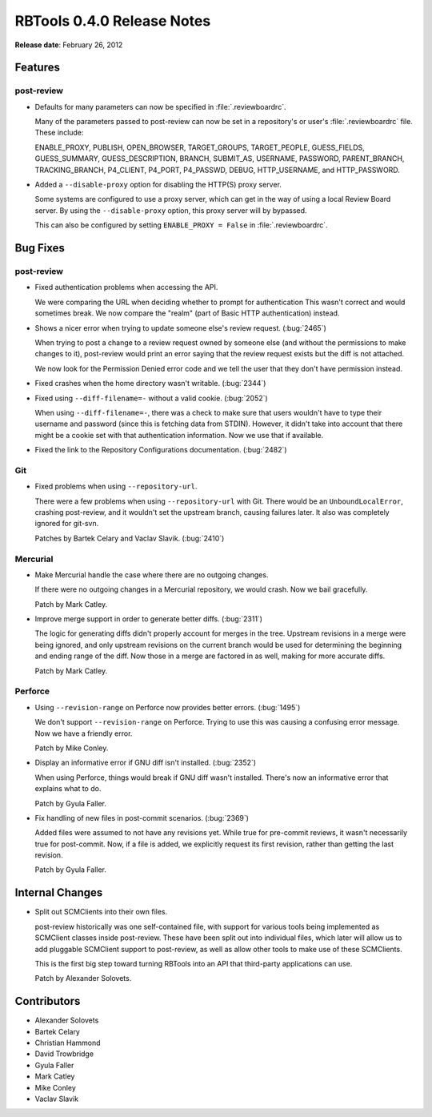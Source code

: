 ===========================
RBTools 0.4.0 Release Notes
===========================

**Release date**: February 26, 2012


Features
========

post-review
-----------

* Defaults for many parameters can now be specified in :file:`.reviewboardrc`.

  Many of the parameters passed to post-review can now be set in a
  repository's or user's :file:`.reviewboardrc` file. These include:

  ENABLE_PROXY, PUBLISH, OPEN_BROWSER, TARGET_GROUPS, TARGET_PEOPLE,
  GUESS_FIELDS, GUESS_SUMMARY, GUESS_DESCRIPTION, BRANCH, SUBMIT_AS, USERNAME,
  PASSWORD, PARENT_BRANCH, TRACKING_BRANCH, P4_CLIENT, P4_PORT, P4_PASSWD,
  DEBUG, HTTP_USERNAME, and HTTP_PASSWORD.

* Added a ``--disable-proxy`` option for disabling the HTTP(S) proxy
  server.

  Some systems are configured to use a proxy server, which can get in the
  way of using a local Review Board server. By using the
  ``--disable-proxy`` option, this proxy server will by bypassed.

  This can also be configured by setting ``ENABLE_PROXY = False`` in
  :file:`.reviewboardrc`.


Bug Fixes
=========

post-review
-----------

* Fixed authentication problems when accessing the API.

  We were comparing the URL when deciding whether to prompt for authentication
  This wasn't correct and would sometimes break. We now compare the "realm"
  (part of Basic HTTP authentication) instead.

* Shows a nicer error when trying to update someone else's review request.
  (:bug:`2465`)

  When trying to post a change to a review request owned by someone else
  (and without the permissions to make changes to it), post-review would
  print an error saying that the review request exists but the diff is not
  attached.

  We now look for the Permission Denied error code and we tell the user
  that they don't have permission instead.

* Fixed crashes when the home directory wasn't writable. (:bug:`2344`)

* Fixed using ``--diff-filename=-`` without a valid cookie. (:bug:`2052`)

  When using ``--diff-filename=-``, there was a check to make sure that
  users wouldn't have to type their username and password (since this is
  fetching data from STDIN). However, it didn't take into account that
  there might be a cookie set with that authentication information. Now
  we use that if available.

* Fixed the link to the Repository Configurations documentation. (:bug:`2482`)


Git
---

* Fixed problems when using ``--repository-url``.

  There were a few problems when using ``--repository-url`` with Git.
  There would be an ``UnboundLocalError``, crashing post-review, and
  it wouldn't set the upstream branch, causing failures later. It also was
  completely ignored for git-svn.

  Patches by Bartek Celary and Vaclav Slavik. (:bug:`2410`)


Mercurial
---------

* Make Mercurial handle the case where there are no outgoing changes.

  If there were no outgoing changes in a Mercurial repository, we would
  crash. Now we bail gracefully.

  Patch by Mark Catley.

* Improve merge support in order to generate better diffs. (:bug:`2311`)

  The logic for generating diffs didn't properly account for merges in
  the tree. Upstream revisions in a merge were being ignored, and only
  upstream revisions on the current branch would be used for determining
  the beginning and ending range of the diff. Now those in a merge are
  factored in as well, making for more accurate diffs.

  Patch by Mark Catley.


Perforce
--------

* Using ``--revision-range`` on Perforce now provides better errors.
  (:bug:`1495`)

  We don't support ``--revision-range`` on Perforce. Trying to use
  this was causing a confusing error message. Now we have a friendly
  error.

  Patch by Mike Conley.

* Display an informative error if GNU diff isn't installed. (:bug:`2352`)

  When using Perforce, things would break if GNU diff wasn't installed.
  There's now an informative error that explains what to do.

  Patch by Gyula Faller.

* Fix handling of new files in post-commit scenarios. (:bug:`2369`)

  Added files were assumed to not have any revisions yet. While true
  for pre-commit reviews, it wasn't necessarily true for post-commit.
  Now, if a file is added, we explicitly request its first revision,
  rather than getting the last revision.

  Patch by Gyula Faller.


Internal Changes
================

* Split out SCMClients into their own files.

  post-review historically was one self-contained file, with support for
  various tools being implemented as SCMClient classes inside post-review.
  These have been split out into individual files, which later will allow
  us to add pluggable SCMClient support to post-review, as well as allow
  other tools to make use of these SCMClients.

  This is the first big step toward turning RBTools into an API that
  third-party applications can use.

  Patch by Alexander Solovets.


Contributors
============

* Alexander Solovets
* Bartek Celary
* Christian Hammond
* David Trowbridge
* Gyula Faller
* Mark Catley
* Mike Conley
* Vaclav Slavik
